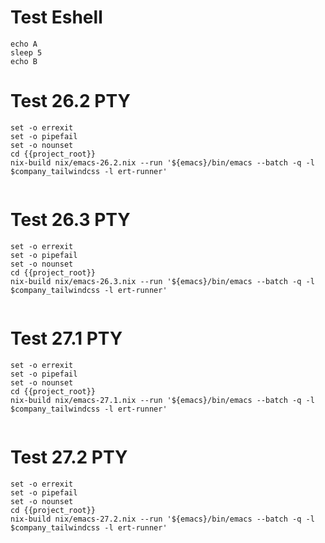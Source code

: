 * Test Eshell

#+BEGIN_SRC compile-queue
  echo A
  sleep 5
  echo B
#+END_SRC

* Test 26.2                                                             :PTY:
#+BEGIN_SRC compile-queue
    set -o errexit
    set -o pipefail
    set -o nounset
    cd {{project_root}}
    nix-build nix/emacs-26.2.nix --run '${emacs}/bin/emacs --batch -q -l $company_tailwindcss -l ert-runner'

#+END_SRC

* Test 26.3                                                             :PTY:
#+BEGIN_SRC compile-queue
    set -o errexit
    set -o pipefail
    set -o nounset
    cd {{project_root}}
    nix-build nix/emacs-26.3.nix --run '${emacs}/bin/emacs --batch -q -l $company_tailwindcss -l ert-runner'

#+END_SRC

* Test 27.1                                                             :PTY:
#+BEGIN_SRC compile-queue
    set -o errexit
    set -o pipefail
    set -o nounset
    cd {{project_root}}
    nix-build nix/emacs-27.1.nix --run '${emacs}/bin/emacs --batch -q -l $company_tailwindcss -l ert-runner'

#+END_SRC


* Test 27.2                                                             :PTY:
#+BEGIN_SRC compile-queue
    set -o errexit
    set -o pipefail
    set -o nounset
    cd {{project_root}}
    nix-build nix/emacs-27.2.nix --run '${emacs}/bin/emacs --batch -q -l $company_tailwindcss -l ert-runner'

#+END_SRC

